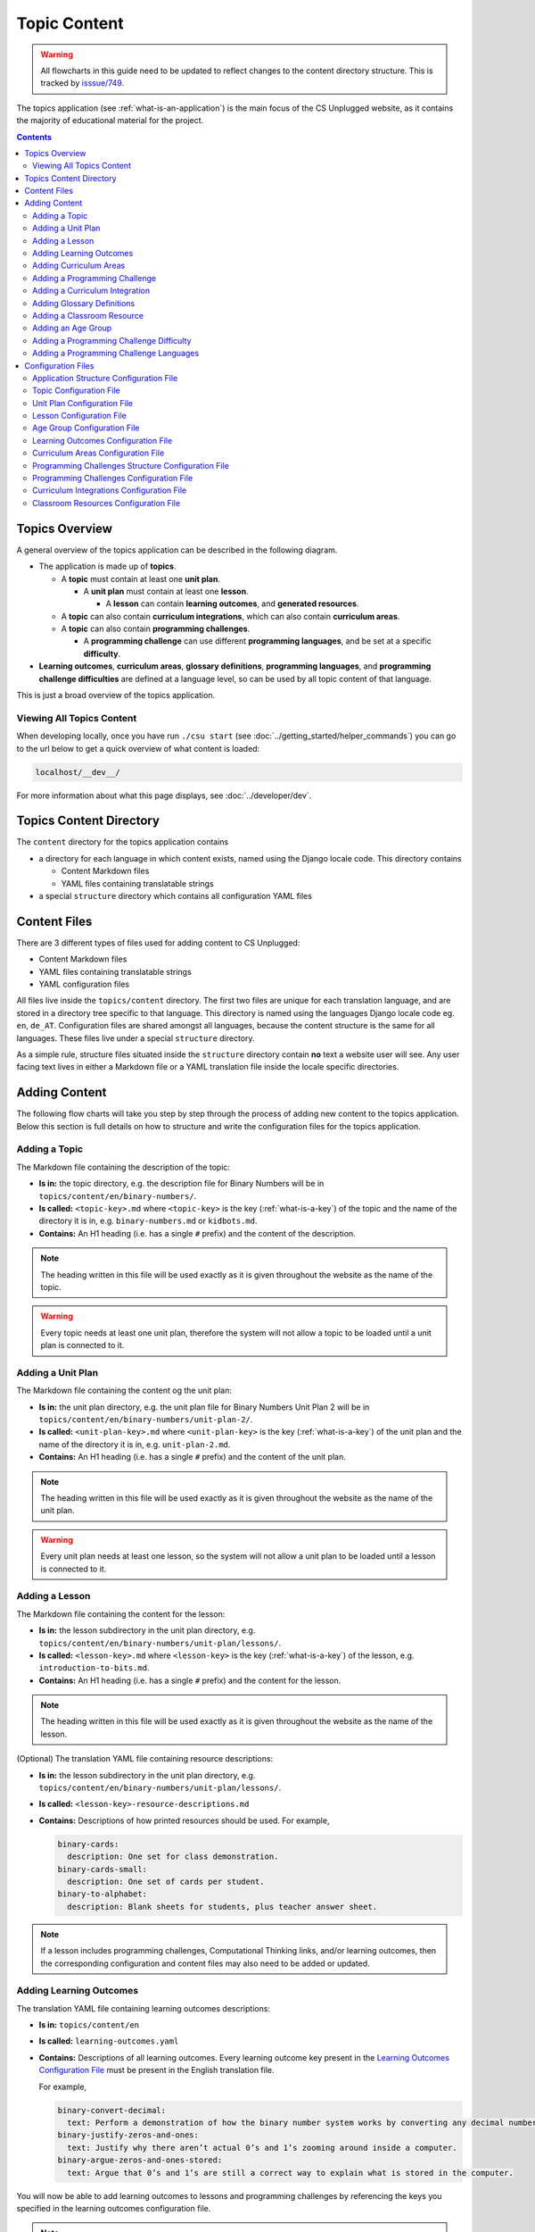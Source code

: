 Topic Content
##############################################################################

.. warning::
  All flowcharts in this guide need to be updated to reflect changes to the content directory structure.
  This is tracked by `isssue/749 <https://github.com/uccser/cs-unplugged/issues/749>`__.

The topics application (see :ref:`what-is-an-application`) is the main focus of
the CS Unplugged website, as it contains the majority of educational material
for the project.

.. contents:: Contents
  :local:

Topics Overview
==============================================================================

A general overview of the topics application can be described in the following
diagram.

.. The following image can copied for be edits here: https://goo.gl/Vjv6XV
.. image:: ../_static/img/topics_overview_diagram.png
  :alt: A diagram providing an overview of topics application content

- The application is made up of **topics**.

  - A **topic** must contain at least one **unit plan**.

    - A **unit plan** must contain at least one **lesson**.

      - A **lesson** can contain **learning outcomes**, and
        **generated resources**.

  - A **topic** can also contain **curriculum integrations**, which can also contain
    **curriculum areas**.

  - A **topic** can also contain **programming challenges**.

    - A **programming challenge** can use different **programming languages**, and be set at
      a specific **difficulty**.

- **Learning outcomes**, **curriculum areas**, **glossary definitions**,
  **programming languages**, and **programming challenge difficulties** are
  defined at a language level, so can be used by all topic content
  of that language.

This is just a broad overview of the topics application.

Viewing All Topics Content
------------------------------------------------------------------------------

When developing locally, once you have run ``./csu start`` (see
:doc:`../getting_started/helper_commands`) you can go to the url below to get a
quick overview of what content is loaded:

.. code-block:: none

  localhost/__dev__/

For more information about what this page displays, see :doc:`../developer/dev`.

.. _topics-directory-structure:

Topics Content Directory
==============================================================================

The ``content`` directory for the topics application contains

- a directory for each language in which content exists, named using the Django locale code. This directory contains

  - Content Markdown files
  - YAML files containing translatable strings

- a special ``structure`` directory which contains all configuration YAML files

.. _file-types:

Content Files
==============================================================================

There are 3 different types of files used for adding content to CS Unplugged:

- Content Markdown files
- YAML files containing translatable strings
- YAML configuration files

All files live inside the ``topics/content`` directory.
The first two files are unique for each translation language, and are stored in a directory tree specific to that language.
This directory is named using the languages Django locale code eg. ``en``, ``de_AT``.
Configuration files are shared amongst all languages, because the content structure is the same for all languages.
These files live under a special ``structure`` directory.

As a simple rule, structure files situated inside the ``structure`` directory contain **no** text a website user will see.
Any user facing text lives in either a Markdown file or a YAML translation file inside the locale specific directories.

.. _adding-topics-content:

Adding Content
==============================================================================

The following flow charts will take you step by step through the process of adding new
content to the topics application. Below this section is full details on how to structure
and write the configuration files for the topics application.

.. _adding-a-topic:

Adding a Topic
------------------------------------------------------------------------------

.. The following image can copied for be edits here: https://goo.gl/Vjv6XV
.. The image is included as raw HTML because it has clickable nodes.
.. raw:: html

  <map name="topics-map">
    <area shape="rect" coords="240,308,317,343" href="#topic-configuration-file">
    <area shape="rect" coords="240,410,317,445" href="#application-structure-configuration-file">
    <area shape="rect" coords="240,513,317,550" href="#adding-a-unit-plan">
    <area shape="rect" coords="240,615,317,650" href="../getting_started/helper_commands.html#update">
  </map>
  <img src="../_static/img/topics_adding_topic_flowchart.png" usemap="#topics-map">

The Markdown file containing the description of the topic:

- **Is in:** the topic directory, e.g. the description file for
  Binary Numbers will be in ``topics/content/en/binary-numbers/``.
- **Is called:** ``<topic-key>.md`` where ``<topic-key>`` is the key
  (:ref:`what-is-a-key`) of the topic and the name of the directory it is in,
  e.g. ``binary-numbers.md`` or ``kidbots.md``.
- **Contains:** An H1 heading (i.e. has a single ``#`` prefix) and the content
  of the description.

.. note ::

  The heading written in this file will be used exactly as it is given
  throughout the website as the name of the topic.

.. warning::

  Every topic needs at least one unit plan, therefore the system will not allow
  a topic to be loaded until a unit plan is connected to it.

.. _adding-a-unit-plan:

Adding a Unit Plan
------------------------------------------------------------------------------

.. The following image can copied for be edits here: https://goo.gl/Vjv6XV
.. The image is included as raw HTML because it has clickable nodes.
.. raw:: html

  <map name="unit-plan-map">
    <area shape="rect" coords="240,435,317,468" href="#unit-plan-configuration-file">
    <area shape="rect" coords="240,547,317,581" href="#unit-plan-configuration-file">
    <area shape="rect" coords="240,658,317,692" href="#topic-configuration-file">
    <area shape="rect" coords="240,758,317,792" href="#adding-a-lesson">
    <area shape="rect" coords="240,864,317,896" href="../getting_started/helper_commands.html#update">
  </map>
  <img src="../_static/img/topics_adding_unit_plan_flowchart.png" usemap="#unit-plan-map">

The Markdown file containing the content og the unit plan:

- **Is in:** the unit plan directory, e.g. the unit plan file for Binary Numbers
  Unit Plan 2 will be in ``topics/content/en/binary-numbers/unit-plan-2/``.
- **Is called:** ``<unit-plan-key>.md`` where ``<unit-plan-key>`` is the key
  (:ref:`what-is-a-key`) of the unit plan and the name of the directory it is
  in, e.g. ``unit-plan-2.md``.
- **Contains:** An H1 heading (i.e. has a single ``#`` prefix) and the content
  of the unit plan.

.. note::

  The heading written in this file will be used exactly as it is given
  throughout the website as the name of the unit plan.

.. warning::

  Every unit plan needs at least one lesson, so the system will not allow a
  unit plan to be loaded until a lesson is connected to it.

.. _adding-a-lesson:

Adding a Lesson
------------------------------------------------------------------------------

.. TODO(issue/749): Update diagram with optional step to add resource description YAML translation file.

.. The following image can copied for be edits here: https://goo.gl/Vjv6XV
.. The image is included as raw HTML because it has clickable nodes.
.. raw:: html

  <map name="lesson-map">
    <area shape="rect" coords="238,318,315,351" href="#lesson-configuration-file">
    <area shape="rect" coords="237,431,317,465" href="#lesson-configuration-file">
    <area shape="rect" coords="237,534,317,569" href="#unit-plan-configuration-file">
    <area shape="rect" coords="237,638,317,671" href="../getting_started/helper_commands.html#update">
  </map>
  <img src="../_static/img/topics_adding_lesson_flowchart.png" usemap="#lesson-map">

The Markdown file containing the content for the lesson:

- **Is in:** the lesson subdirectory in the unit plan directory, e.g.
  ``topics/content/en/binary-numbers/unit-plan/lessons/``.
- **Is called:** ``<lesson-key>.md`` where ``<lesson-key>`` is the key
  (:ref:`what-is-a-key`) of the lesson, e.g. ``introduction-to-bits.md``.
- **Contains:** An H1 heading (i.e. has a single ``#`` prefix) and the content
  for the lesson.

.. note::

  The heading written in this file will be used exactly as it is given
  throughout the website as the name of the lesson.

(Optional) The translation YAML file containing resource descriptions:

- **Is in:** the lesson subdirectory in the unit plan directory, e.g.
  ``topics/content/en/binary-numbers/unit-plan/lessons/``.
- **Is called:** ``<lesson-key>-resource-descriptions.md``
- **Contains:** Descriptions of how printed resources should be used.
  For example,

  .. code-block:: yaml

    binary-cards:
      description: One set for class demonstration.
    binary-cards-small:
      description: One set of cards per student.
    binary-to-alphabet:
      description: Blank sheets for students, plus teacher answer sheet.

.. note::

  If a lesson includes programming challenges, Computational Thinking links,
  and/or learning outcomes, then the corresponding configuration and content
  files may also need to be added or updated.

.. _adding-learning-outcomes:

Adding Learning Outcomes
------------------------------------------------------------------------------

.. TODO(issue/749): Update diagram with step to add learning outcomes YAML translation file.

.. The following image can copied for be edits here: https://goo.gl/Vjv6XV
.. The image is included as raw HTML because it has clickable nodes.
.. raw:: html

  <map name="learning-outcomes-map">
    <area shape="rect" coords="240,100,317,135" href="#learning-outcomes-configuration-file">
    <area shape="rect" coords="240,210,317,245" href="#application-structure-configuration-file">
    <area shape="rect" coords="555,200,633,235" href="#learning-outcomes-configuration-file">
    <area shape="rect" coords="240,330,317,362" href="../getting_started/helper_commands.html#update">
  </map>
  <img src="../_static/img/topics_adding_learning_outcomes_flowchart.png" usemap="#learning-outcomes-map">


The translation YAML file containing learning outcomes descriptions:

- **Is in:** ``topics/content/en``
- **Is called:** ``learning-outcomes.yaml``
- **Contains:** Descriptions of all learning outcomes. Every learning outcome
  key present in the `Learning Outcomes Configuration File`_ must be present in the English translation file.

  For example,

  .. code-block:: yaml

    binary-convert-decimal:
      text: Perform a demonstration of how the binary number system works by converting any decimal number into a binary number.
    binary-justify-zeros-and-ones:
      text: Justify why there aren’t actual 0’s and 1’s zooming around inside a computer.
    binary-argue-zeros-and-ones-stored:
      text: Argue that 0’s and 1’s are still a correct way to explain what is stored in the computer.

You will now be able to add learning outcomes to lessons and programming
challenges by referencing the keys you specified in the learning outcomes configuration
file.

.. note::

  If a learning outcome contains curriculum areas, then the curriculum areas
  configuration file may also need to be added or updated.

.. _adding-curriculum-areas:

Adding Curriculum Areas
------------------------------------------------------------------------------

.. TODO(issue/749): Update diagram with step to add curriculum areas YAML translation file.

.. The following image can copied for be edits here: https://goo.gl/Vjv6XV
.. The image is included as raw HTML because it has clickable nodes.
.. raw:: html

  <map name="curriculum-areas-map">
    <area shape="rect" coords="240,100,317,135" href="#curriculum-areas-configuration-file">
    <area shape="rect" coords="240,210,317,245" href="#application-structure-configuration-file">
    <area shape="rect" coords="560,200,642,232" href="#curriculum-areas-configuration-file">
    <area shape="rect" coords="240,330,317,362" href="../getting_started/helper_commands.html#update">
  </map>
  <img src="../_static/img/topics_adding_curriculum_areas_flowchart.png" usemap="#curriculum-areas-map">

The translation YAML file containing curriculum areas descriptions:

- **Is in:** ``topics/content/en``
- **Is called:** ``curriculum-areas.yaml``
- **Contains:** Descriptions of all curriculum areas. Every curriculum area
  key present in the `Curriculum Areas Configuration File`_ must be present in the English translation file.

  For example,

  .. code-block:: yaml

    computational-thinking:
      name: Computational Thinking
    algorithmic-thinking:
      name: Algorithmic Thinking
    decomposition:
      name: Decomposition

You will now be able to add curriculum areas to learning outcomes and curriculum
integrations by referencing the keys you specified in the curriculum areas
configuration file.

.. _adding-a-programming-challenge:

Adding a Programming Challenge
------------------------------------------------------------------------------

.. The following image can copied for be edits here: https://goo.gl/Vjv6XV
.. The image is included as raw HTML because it has clickable nodes.
.. raw:: html

  <map name="programming-challenges-map">
    <area shape="rect" coords="554,470,633,505" href="#programming-challenges-configuration-file">
    <area shape="rect" coords="240,572,317,605" href="#programming-challenges-configuration-file">
    <area shape="rect" coords="240,694,317,727" href="#topic-configuration-file">
    <area shape="rect" coords="240,833,317,867" href="#programming-challenges-structure-configuration-file">
    <area shape="rect" coords="240,995,317,1030" href="../getting_started/helper_commands.html#update">
  </map>
  <img src="../_static/img/topics_adding_programming_challenges_flowchart.png" usemap="#programming-challenges-map">

You will now be able to add programming challenges to lessons by referencing the
keys you specified in the programming challenges configuration file.

A programming challenge is split into several different sections, each of which
is an its own Markdown file, all of which are in
``topics/content/en/binary-numbers/programming-challenges/<challenge-key>/``
where ``<challenge-key>`` refers to the key (:ref:`what-is-a-key`) of the
challenge, e.g. ``count-to-16``.

    1. The challenge description:

      - **Is called:** ``<challenge-key>.md`` where ``<challenge-key>`` is the key
        of the challenge, e.g. ``count-to-16.md``.
      - **Contains:** An H1 heading (i.e. has a single ``#`` prefix) and the content
        of the challenge.

      .. note::

        The heading written in this file will be used exactly as it is given
        throughout the website as the name of the programming challenge.

    2. The expected output

      - **Is called:** ``<language>-expected.md`` where ``<language>`` is the key
        of the programming language, e.g. ``python-expected.md``.
      - **Contains:** The expected output for the programming challenge, e.g. an
        embedded Scratch program or Python output.

    3. Hints (optional)

      - **Is called:** ``<language>-hints.md`` where ``<language>`` is the key
        of the programming language, e.g. ``scratch-hints.md``.
      - **Contains:** Hints for how to complete the challenge, e.g. suggested
        Scratch blocks.

    4. Example solution(s)

      - **Is called:** ``<language>-solution.md`` where ``<language>`` is the key
        of the programming language, e.g. ``ruby-solution.md``.
      - **Contains:** Example solutions to the challenge, e.g. Scratch program.

    5. Extra challenge(s) (optional)

      - **Is called:** the value defined in the programming challenges
        configuration file.
        A common filename is ``extra-challenge.md``.
      - **Contains:** Content for an extra challenge.

2-4 from the list above can be given in multiple programming languages.
Therefore, the languages you have chosen must be specified in the
``programming-challenges.yaml`` configuration file, as well as the
``programming-challenges-structure.yaml`` configuration file.

.. note::

  If the challenge includes learning outcomes, then the corresponding configuration
  file will also need to be added or updated to include new learning outcomes.

.. _adding-a-curriculum-integration:

Adding a Curriculum Integration
------------------------------------------------------------------------------

.. The following image can copied for be edits here: https://goo.gl/Vjv6XV
.. The image is included as raw HTML because it has clickable nodes.
.. raw:: html

  <map name="curriculum-integrations-map">
    <area shape="rect" coords="568,350,645,385" href="#curriculum-integrations-configuration-file">
    <area shape="rect" coords="240,450,317,485" href="#curriculum-integrations-configuration-file">
    <area shape="rect" coords="240,565,317,600" href="#topic-configuration-file">
    <area shape="rect" coords="240,675,317,710" href="../getting_started/helper_commands.html#update">
  </map>
  <img src="../_static/img/topics_adding_curriculum_integrations_flowchart.png" usemap="#curriculum-integrations-map">

The Markdown file containing the content of the curriculum integration:

- **Is in:** the curriculum integration directrory, e.g. curriculum integrations
  in Binary Numbers will be in
  ``topics/content/en/binary-numbers/curriculum-integrations/``.
- **Is called:** ``<integration-key>.md`` where ``<integration-key>`` is the key
  (:ref:`what-is-a-key`) of the curriculum integration, e.g. ``whose-cake-is-it.md``.
- **Contains:** An H1 heading (i.e. has a single ``#`` prefix) and the content
  of the integration.

.. note ::

  If the integration includes curriculum areas and/or prerequisite lessons,
  then the corresponding configuration and content files will also need to be added.

.. _adding-glossary-definitions:

Adding Glossary Definitions
------------------------------------------------------------------------------

.. The following image can copied for be edits here: https://goo.gl/Vjv6XV
.. The image is included as raw HTML because it has clickable nodes.
.. raw:: html

  <map name="glossary-definitions-map">
    <area shape="rect" coords="240,110,317,145" href="#application-structure-configuration-file">
    <area shape="rect" coords="240,320,320,350" href="#glossary-definitions-markdown-file">
    <area shape="rect" coords="240,430,319,462" href="../getting_started/helper_commands.html#update">
  </map>
  <img src="../_static/img/topics_adding_glossary_definitions_flowchart.png" usemap="#glossary-definitions-map">

.. _glossary-definitions-markdown-file:

Each glossary definition requires a Markdown file within the glossary
folder, with the filename as the glossary key.
When linking text to a glossary definition, the key is used as the identifier.
For example, with the key ``pixel``, then a file ``pixel.md`` is
expected.

Each Markdown file should start with a heading containing the glossary term
(this should be capitalized and include any required punctuation), followed
by the term's definition.

Continuing the ``pixel.md`` example from above, this could be the possible
contents of that file.

.. code-block:: none

    # Pixel

    This term is an abbreviation of picture element, the name given to the
    tiny squares that make up a grid that is used to represent images on a
    computer.


.. _adding-classroom-resources:

Adding a Classroom Resource
------------------------------------------------------------------------------

.. TODO(issue/749): Add diagram for adding a classroom resource.

The translation YAML file containing classroom resource descriptions:

- **Is in:** ``topics/content/en``
- **Is called:** ``classroom-resources.yaml``
- **Contains:** Descriptions of all classroom resources. Every classroom resource
  key present in the `Classroom Resources Configuration File`_ must be present in the English translation file.
  Descriptions must be short (less than 100 characters), as this list is displayed on the lesson sidebar.
  If a longer description is required, this should be within the lesson text within a panel.

  For example,

  .. code-block:: yaml

    pens:
      description:  Pens
    paper:
      description:  Paper
    number-line-0-20:
      description:  Number line from 0 to 20


Adding an Age Group
------------------------------------------------------------------------------

.. TODO(issue/749): Add diagram for adding an age group.

The translation YAML file containing age group descriptions:

- **Is in:** ``topics/content/en``
- **Is called:** ``age-groups.yaml``
- **Contains:** Optional descriptions of programming challenge defined in the `Age Group Configuration File`_ .

  For example,

  .. code-block:: yaml

    5-7:
      description: Description of the 5-7 age group.


Adding a Programming Challenge Difficulty
------------------------------------------------------------------------------

.. TODO(issue/749): Add diagram for adding a programming challenge difficulty.

The translation YAML file containing difficulty descriptions:

- **Is in:** ``topics/content/en``
- **Is called:** ``programming-challenges-structure-difficulties.yaml``
- **Contains:** Descriptions of difficulties defined in the `Programming Challenges Structure Configuration File`_.
  Every difficulty key present in the configuration file must also be present in the English YAML translation file.

  For example,

  .. code-block:: yaml

    difficulty-0:
      name: Try it out
    difficulty-1:
      name: Beginner
    difficulty-2:
      name: Growing experience

Adding a Programming Challenge Languages
------------------------------------------------------------------------------

.. TODO(issue/749): Add diagram for adding a programming challenge language.

The translation YAML file containing programming language descriptions:

- **Is in:** ``topics/content/en``
- **Is called:** ``programming-challenges-structure-languages.yaml``
- **Contains:** Names of languages defined in the `Programming Challenges Structure Configuration File`_.
  Every language key present in the configuration file must also be present in the English YAML translation file.

  For example,

  .. code-block:: yaml

    scratch:
      name: Scratch
    python:
      name: Python



Configuration Files
==============================================================================

This section details configuration files within the ``content/structure`` directory.
These files are in YAML format. If you are not familiar with YAML, see
:doc:`understanding_configuration_files`.

The diagram below shows an example of YAML file locations for the
``content/structure/`` language directory, where:

- Blue is directories.
- Red is YAML configuration files.

.. raw:: html
  :file: ../_static/html_snippets/topics_content_directory_tree_only_yaml.html

In the following sections, each configuration file is exaplained in more detail.

.. note::

  - Some of the keys (:ref:`what-is-a-key`) have angle brackets around them,
    ``<like so>``. This means that they are variables and you can call them
    whatever you like in your configuration file (without the angle brackets).

.. _application-structure-file:

Application Structure Configuration File
------------------------------------------------------------------------------

- **File Name:** ``structure.yaml``

- **Location:** ``topics/content/structure/``

- **Purpose:** Defines the top level configuration files to process for defining
  the content of the topics application.

- **Required Fields:**

  - ``topics:`` A list of file paths to topic configuration files.

- **Optional Fields:**

    - ``learning-outcomes:`` The path to the learning outcomes configuration file.
    - ``curriculum-areas:`` The path to the curriculum areas configuration file.
    - ``programming-challenges-structure:`` The path to the programming exercies structure
      configuration file.
    - ``glossary-folder:`` The folder name that contains the Markdown files for
      glossary definitions.

A complete application structure file may look like the following:

.. code-block:: yaml

  topics:
    - binary-numbers
    - error-detection-correction

  learning-outcomes: learning-outcomes.yaml
  curriculum-areas: curriculum-areas.yaml
  programming-challenges-structure: programming-challenges-structure.yaml

  glossary-folder: glossary

.. _topic-file:

Topic Configuration File
------------------------------------------------------------------------------

- **File Name:** ``<topic-key>.yaml``

- **Location:** ``topic/content/structure/<topic-key>/``

- **Referenced In:** ``topic/content/structure/structure.yaml``

- **Purpose:** This file defines the attributes of a specific topic, including connected
  unit plan, programming challenge, and curriculum integration configuration files.

- **Required Fields:**

  - ``unit-plans:`` A list of keys, where each key is a unit plan.

- **Optional Fields:**

  - ``icon:`` An image file to be used as the icon for the topic.

  - ``other-resources:`` A Markdown file containing information about other related
    (external) resources.

  - ``programming-challenges:`` The path to the programming challenges configuration file.

  - ``curriculum-integrations:`` The path to the curriculum integrations configuration
    file.

A complete topic structure file may look like the following:

.. code-block:: yaml

  unit-plans:
    - unit-plan
    - unit-plan-2

  icon: img/binary-numbers-0-1.png

  other-resources: other-resources.md

  programming-challenges: programming-challenges/programming-challenges.yaml
  curriculum-integrations: curriculum-integrations/curriculum-integrations.yaml

.. _unit-plan-file:

Unit Plan Configuration File
------------------------------------------------------------------------------

- **File Name:** ``<unit-plan-key>.yaml``

- **Location:** ``topic/content/structure/<topic-key>/<unit-plan-key>/``

- **Referenced In:** ``topic/content/structure/<topic-key>/<topic-key>.yaml``

- **Purpose:** This file defines which lessons to use in each age group

  - **Required Fields:**

    - ``lessons:`` The path to the lessons configuration file.

    - ``age-groups:`` Keys of age groups and their corresponding lessons.

      - **Required Fields:**

        - ``<age-group>:`` The key for the age group.

          - **Required Fields:**

            - ``<lesson-key>`` The key for a lesson.

              - **Required Fields:**

                - ``number`` The number order for this lesson, relative
                  to this age group.
                  This value allows a lesson to be used in different age
                  groups, as different numbered lessons (e.g. lesson 2 for
                  5 to 7, but lesson 1 for 8 to 10).

  - **Optional Fields:**

    - ``computational-thinking-links``: The Markdown filename containing
        Computational Thinking links.

A complete unit plan structure file with multiple lessons may look like the
following:

.. code-block:: yaml

  lessons: lessons/lessons.yaml

  age-groups:
    5-7:
      what-is-binary-junior:
        number: 1
      how-binary-digits-work:
        number: 2
    8-10:
      how-binary-digits-work:
        number: 1
      reinforcing-sequencing-in-binary-number-systems:
        number: 2
      codes-for-letters-using-binary-representation:
        number: 3


Lesson Configuration File
------------------------------------------------------------------------------

- **File Name:** ``<lessons>.yaml``

- **Location:** ``topic/content/structure/<topic-key>/<unit-plan-key>/lessons/``

- **Referenced In:** ``topic/content/structure/<topic-key>/<unit-plan-key>/<unit-plan-key>.yaml``

- **Purpose:** This file defines all the lessons (and their respective)
  attributes for the unit plan.

  - **Required Fields:**

    - ``<lesson-key>:`` This is the key for the lesson. Each lesson has its own list of
      required and optional fields:

      - **Optional Fields:**

        - ``duration``: The estimated time to complete the lesson (in minutes).

        - ``computational-thinking-links``: The Markdown filename containing
          Computational Thinking links.

        - ``programming-challenges:`` A list of keys corresponding to programming
          challenges.

        - ``programming-challenges-description``: The Markdown filename
          containing a description for the programming challenges.

        - ``learning-outcomes:`` A list of keys corresponding to learning outcomes.

        - ``classroom-resources:`` A list of keys corresponding to classroom resources.

        - ``generated-resources:`` A list of keys of generated CSU resources connected to this
          lesson.

A complete lesson structure file with multiple lessons may look like the
following:

.. code-block:: yaml

  introduction-to-bits:
    programming-challenges:
      - count-to-16
      - count-to-1-million
    learning-outcomes:
      - binary-data-representation
    generated-resources:
      - sorting-network
    classroom-resources:
      - pens
      - paper
      - dice

  how-binary-digits-work:
    computational-thinking-links: how-binary-digits-work-ct-links.md
    learning-outcomes:
      - binary-data-representation
      - binary-justify-representation

.. _age-groups-file:

Age Group Configuration File
------------------------------------------------------------------------------

- **File Name:** ``age-groups.yaml``

- **Location:** ``topics/content/structure/``

- **Referenced In:** ``topics/content/structure/structure.yaml``

- **Purpose:** Defines the age groups avilable for all lessons.

- **Required Fields:**

  - ``<age-group-key>:`` This is the key for the age group.
    Each age group has its own list of required and optional fields:

    - **Required Fields:**

      - ``min_age:`` The minimum age of the age group.
      - ``max_age:`` The maximum age of the age group.

A complete age group structure file may look like the following:

.. code-block:: yaml

  5-7:
      min_age: 5
      max_age: 7
  8-10:
      min_age: 8
      max_age: 10
  11-14:
      min_age: 11
      max_age: 14

Age group descriptions can then be set by creating a YAML translation file ``topics/content/en/age-groups.yaml``.

For example,

.. code-block:: yaml

  5-7:
    description: Description of the 5-7 age group.

.. _learning-outcomes-file:

Learning Outcomes Configuration File
------------------------------------------------------------------------------

- **File Name:** ``learning-outcomes.yaml``

- **Location:** ``topics/content/structure/``

- **Referenced In:** ``topics/content/structure/structure.yaml``

- **Purpose:** Defines the learning outcomes avilable for all topics.

- **Required Fields:**

  - ``<learning-outcome-key>:`` This is the key for the learning outcome.
    Each learning outcome has its own list of required and optional fields:

    - **Optional Fields:**

      - ``curriculum-areas:`` A list of curriculum area key (see example file below).

A complete learning outcome structure file may look like the following:

.. code-block:: yaml

  no-physical-zeros-ones:
    curriculum-areas:
      - computational-thinking

  binary-correct-representation:
    curriculum-areas:
      - computational-thinking
      - data-representation

  maths-comparing-numbers:
    curriculum-areas:
      - numeracy

.. _curriculum-areas-file:

Curriculum Areas Configuration File
------------------------------------------------------------------------------

- **File Name:** ``curriculum-areas.yaml``

- **Location:** ``topics/content/structure/``

- **Referenced In:** ``topics/content/structure/structure.yaml``

- **Purpose:** Defines the curriculum areas available for all topics.

- **Required Fields:**

  - ``<curriculum-area-name>:`` This is the key for the curriculum area. Each curriculum
    area has its own list of required and optional fields:

    - **Required Fields:**

      - ``number:`` A number used for ordering curriculum areas.
        Areas are sorted in ascending numbers (smallest to largest).
      - ``colour:`` The CSS colour class to use for colouring the curriculum
        area badge on the website.
        This colour is also applied to all children of curriculum area.

        Available colours include:

        - ``blue``
        - ``green``
        - ``light-purple``
        - ``orange``
        - ``pink``
        - ``purple``
        - ``red``
        - ``teal``
        - ``yellow``

        These colours are defined in: ``csunplugged/static/scss/website.scss``.

    - **Optional Fields:**

      - ``children:`` A list of sub-curriculum areas (see example file below).
        Children inherit the same colour and number as their parent.

An example curriculum areas file with multiple curriculums may look like
the following:

.. code-block:: yaml

  maths:
    colour: green
    children:
      - geometry
      - algebra

  science:
    colour: blue

  art:
    colour: teal

.. note::

  The maximum depth for children is one, that is, children curriculum areas
  cannot have children.

.. note::

  When including a curriculum area in another configuration file, adding a child
  curriculum area will automatically add the parent curriculum area, you do not need to
  specify this manually. For example, adding ``geometry`` means that ``maths`` is
  automatically included.

.. _programming-challenges-structure-file:

Programming Challenges Structure Configuration File
------------------------------------------------------------------------------

- **File Name:** ``programming-challenges-structure.yaml``

- **Location:** ``topics/content/structure/``

- **Referenced In:** ``topics/content/structure/structure.yaml``

- **Purpose:** This file defines the structure of programming challenges for all
  topics.

- **Required Fields:**

  - ``languages:`` A list of languages that programming challenges can be given in.

    - **Required Fields:**

      - ``<language-name>:`` This is the key for the language. Each language has its own
        list of required and optional fields:

        - **Required Fields:**

          - ``number:`` A number used for ordering programming languages.
            Languages are sorted in ascending numbers (smallest to largest).

        - **Optional Fields:**

          - ``icon:`` An image file to be used as the icon for the language.

  - ``difficulties:`` A list of difficulty keys programming challenges can be labelled with, from easiest to hardest.

.. warning::

  Due to technical limitations, the programming challenge difficulty keys must not be purely numeric.
  For example, the key ``difficulty-1`` is valid, but the key ``1`` is not.

A complete programming challenge structure file may look like the following:

.. code-block:: yaml

  language:
    scratch:
      number: 1
      icon: img/scratch-cat.png
    ruby:
      number: 2

  difficulties:
    - difficulty-1
    - difficulty-2
    - difficulty-3


.. _programming-challenges-file:

Programming Challenges Configuration File
------------------------------------------------------------------------------

- **File Name:** ``programming-challenges.yaml``

- **Location:** ``topics/content/structure/<topic-key>/programming-challenges/``

- **Referenced In:** ``topics/content/structure/<topic-key>/<topic-key>.yaml``

- **Purpose:** This file defines the programming challenges (and their respective attributes)
  for a particular topic.

- **Required Fields:**

  - ``<programming-challenge-name>``

    - **Required Fields:**

      - ``challenge-set-number:`` The group of related programming challenges this
        challenge belongs to (see note below).

      - ``challenge-number:`` The number order for this programming challenge (see note below).

      - ``difficulty-level:`` A key corresponding to a difficulty level.

      - ``programming-languages:`` A list of keys corresponding to programming languages
        that this challenge is given in.

    - **Optional Fields:**

      - ``learning-outcomes:`` A list of keys corresponding to learning outcomes.

      - ``extra-challenge:`` A Markdown filename containing the content for an
        extra challenge.

.. note ::

  Programming challenges are sorted by their ``challenge-set-number``
  and then their ``challenge-number``.
  These numbers are not directly displayed, but used to calculate a
  programming challenge's number for a lesson.

  For example, if a lesson lists the following challenges:

  - Challenge A: 1.1
  - Challenge B: 1.3
  - Challenge C: 2.2
  - Challenge D: 9.3

  The lesson will display these challenges as:

  - Challenge A: 1.1
  - Challenge B: 1.2
  - Challenge C: 2.1
  - Challenge D: 3.1

A complete programming challenges structure file may look like the following:

.. code-block:: yaml

  count-to-16:
    challenge-set-number: 1
    challenge-number: 1
    difficulty-level: 1
    programming-languages:
      - ruby
      - python
    learning-outcomes:
      - programming-sequence

  count-to-a-million:
    challenge-set-number: 1
    challenge-number: 2
    difficulty-level: 3
    programming-languages:
      - python
    learning-outcomes:
      - programming-basic-logic
    extra-challenge: extra-challenge.md

.. _curriculum-integrations-file:

Curriculum Integrations Configuration File
------------------------------------------------------------------------------

- **File Name:** ``curriculum-intergrations.yaml``

- **Location:** ``topics/content/structure/<topic-key>/``

- **Referenced In:** ``topics/content/structure/<topic-key>.yaml``

- **Purpose:** Contains a list of curriculum integrations that can be used to integrate
  the topic with another area in the curriculum.

- **Required Fields:**

  - ``<curriculum-integration>:`` This is the key for the curriculum integration. Each
    curriculum integration has its own list of required and optional fields:

    - **Required Fields:**

      - ``number:`` The number order for this curriculum integration. Curriculum
        integrations are sorted by this number.

      - ``curriculum-areas:`` A list of keys corresponding to other curriculum areas
        that this curriculum integration could be used in.

    - **Optional Fields:**

      - ``prerequisite-lessons:`` A list of unit plan keys containing lessons that are
        expected to be completed before attempting this curriculum integration.

        - **Required Fields:**

          - ``<unit-plan-key>:`` A key corresponding to a unit plan.

            - **Required Fields:**

              - ``<lesson-key>`` A key corresponding to a lesson in the given unit
                plan.

A complete curriculum integration structure file with multiple curriculum integrations
may look like the following:

.. code-block:: yaml

  binary-number-bracelets:
    number: 1
    curriculum-areas:
      - math
      - art
    prerequisite-lessons:
      unit-plan:
        - introduction-to-binary-digits
      unit-plan-2:
        - counting-in-binary

  binary-leap-frog:
    number: 2
    curriculum-areas:
      - math
      - pe
    prerequisite-lessons:
      unit-plan-2:
        - counting-in-binary

.. _classroom-resources-file:

Classroom Resources Configuration File
------------------------------------------------------------------------------

- **File Name:** ``classroom-resources.yaml``

- **Location:** ``topics/content/structure/``

- **Referenced In:** ``topics/content/structure/<topic-key>/<unit-plan-key>/lessons/lessons.yaml``

- **Purpose:** Defines the classroom resources avilable for all topics.

- **Required Fields:**

  - ``classroom-resources:`` List of available classroom resource keys

A complete classroom resources structure file may look like the following:

.. code-block:: yaml

  classroom-resources:
    - pens
    - paper
    - number-line-0-20
    - musical-instruments
    - alphabet-cards
    - parity-cards-set
    - whiteboard
    - whiteboard-pens
    - product-barcodes
    - payment-system
    - pencils
    - stopwatch
    - handheld-whiteboards
    - clipboards
    - blocks
    - hula-hoop
    - counters
    - chalk
    - coloring-pens
